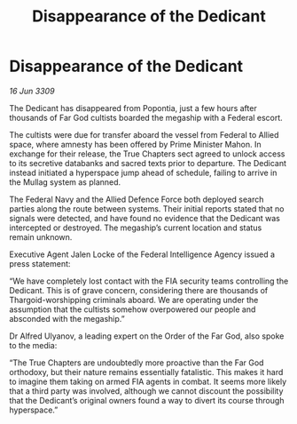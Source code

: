 :PROPERTIES:
:ID:       7435538e-8dcd-4c05-999f-bb3bb0e8a07d
:END:
#+title: Disappearance of the Dedicant
#+filetags: :galnet:

* Disappearance of the Dedicant

/16 Jun 3309/

The Dedicant has disappeared from Popontia, just a few hours after thousands of Far God cultists boarded the megaship with a Federal escort. 

The cultists were due for transfer aboard the vessel from Federal to Allied space, where amnesty has been offered by Prime Minister Mahon. In exchange for their release, the True Chapters sect agreed to unlock access to its secretive databanks and sacred texts prior to departure. The Dedicant instead initiated a hyperspace jump ahead of schedule, failing to arrive in the Mullag system as planned. 

The Federal Navy and the Allied Defence Force both deployed search parties along the route between systems. Their initial reports stated that no signals were detected, and have found no evidence that the Dedicant was intercepted or destroyed. The megaship’s current location and status remain unknown. 

Executive Agent Jalen Locke  of the Federal Intelligence Agency issued a press statement: 

“We have completely lost contact with the FIA security teams controlling the Dedicant. This is of grave concern, considering there are thousands of Thargoid-worshipping criminals aboard. We are operating under the assumption that the cultists somehow overpowered our people and absconded with the megaship.” 

Dr Alfred Ulyanov, a leading expert on the Order of the Far God, also spoke to the media: 

“The True Chapters are undoubtedly more proactive than the Far God orthodoxy, but their nature remains essentially fatalistic. This makes it hard to imagine them taking on armed FIA agents in combat. It seems more likely that a third party was involved, although we cannot discount the possibility that the Dedicant’s original owners found a way to divert its course through hyperspace.”
